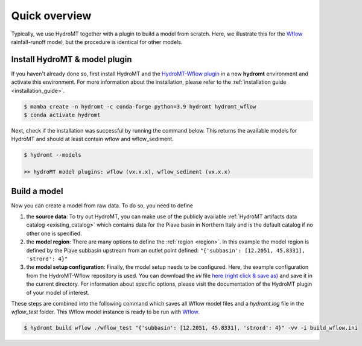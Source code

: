 .. _quick_overview:

Quick overview
==============

Typically, we use HydroMT together with a plugin to build a model from scratch. 
Here, we illustrate this for the Wflow_ rainfall-runoff model, but the procedure is identical for other models.

Install HydroMT & model plugin
------------------------------

If you haven't already done so, first install HydroMT and the `HydroMT-Wflow plugin`_ 
in a new **hydromt** environment and activate this environment.
For more information about the installation, please refer to the :ref:`installation guide <installation_guide>`.

.. code-block:: console

    $ mamba create -n hydromt -c conda-forge python=3.9 hydromt hydromt_wflow
    $ conda activate hydromt

Next, check if the installation was successful by running the command below. 
This returns the available models for HydroMT and should at least contain wflow and wflow_sediment.

.. code-block:: console

    $ hydromt --models

    >> hydroMT model plugins: wflow (vx.x.x), wflow_sediment (vx.x.x)

Build a model
-------------

Now you can create a model from raw data. To do so, you need to define 

1) the **source data**: To try out HydroMT, you can make use of the publicly available :ref:`HydroMT artifacts data catalog <existing_catalog>` 
   which contains data for the Piave basin in Northern Italy and is the default catalog if no other one is specified.
2) the **model region**: There are many options to define the :ref:`region <region>`. In this example the model region is defined 
   by the Piave subbasin upstream from an outlet point defined: ``"{'subbasin': [12.2051, 45.8331], 'strord': 4}"``
3) the **model setup configuration**: Finally, the model setup needs to be configured. Here, the example configuration from the HydroMT-Wflow repository 
   is used. You can download the *ini* file `here (right click & save as) <https://raw.githubusercontent.com/Deltares/hydromt_wflow/main/examples/wflow_build.ini>`_ and save it in the current directory. 
   For information about specific options, please visit the documentation of the HydroMT plugin of your model of interest.

These steps are combined into the following command which saves all Wflow model files and a `hydromt.log` file 
in the `wflow_test` folder. This Wflow model instance is ready to be run with Wflow_. 

.. code-block:: console

    $ hydromt build wflow ./wflow_test "{'subbasin': [12.2051, 45.8331], 'strord': 4}" -vv -i build_wflow.ini

.. _Wflow: https://deltares.github.io/Wflow.jl/dev
.. _HydroMT-Wflow plugin: https://deltares.github.io/hydromt_wflow/